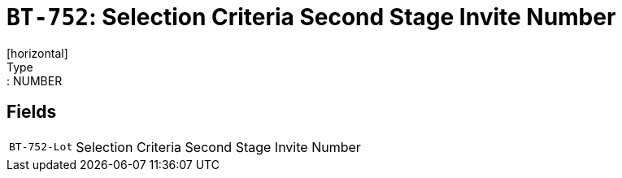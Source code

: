 = `BT-752`: Selection Criteria Second Stage Invite Number
[horizontal]
Type:: NUMBER
== Fields
[horizontal]
  `BT-752-Lot`:: Selection Criteria Second Stage Invite Number
